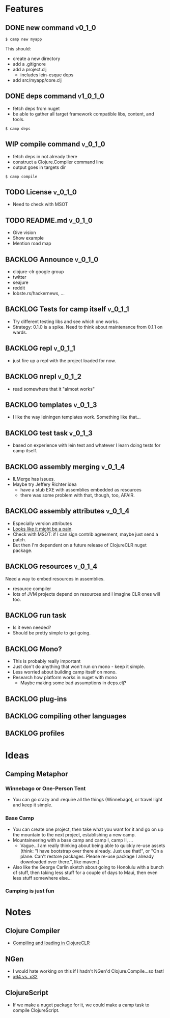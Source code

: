 * Features
  
** DONE new command                                                  :v0_1_0:
   CLOSED: [2015-02-18 Wed 08:36]
   
   #+BEGIN_SRC shell
   $ camp new myapp
   #+END_SRC
   
   This should:
   - create a new directory
   - add a .gitignore
   - add a project.clj
     - includes lein-esque deps
   - add src/myapp/core.clj
     
** DONE deps command                                               :v1_0_1_0:
   CLOSED: [2015-02-18 Wed 08:36]
   - fetch deps from nuget
   - be able to gather all target framework compatible libs, content,
     and tools.
     
   #+BEGIN_SRC shell
   $ camp deps
   #+END_SRC
   
** WIP compile command                                              :v_0_1_0:
   - fetch deps in not already there
   - construct a Clojure.Compiler command line
   - output goes in targets dir
     
   #+BEGIN_SRC shell
   $ camp compile
   #+END_SRC
   
** TODO License :v_0_1_0:
   - Need to check with MSOT
     
** TODO README.md :v_0_1_0:
   - Give vision
   - Show example
   - Mention road map

** BACKLOG Announce :v_0_1_0:
   - clojure-clr google group
   - twitter
   - seajure
   - reddit
   - lobste.rs/hackernews, ...
     
** BACKLOG Tests for camp itself 				    :v_0_1_1:
   - Try different testing libs and see which one works.
   - Strategy: 0.1.0 is a spike. Need to think about maintenance from
     0.1.1 on wards.

** BACKLOG repl                                                      :v_0_1_1:
   - just fire up a repl with the project loaded for now.

** BACKLOG nrepl                                                     :v_0_1_2:
   - read somewhere that it "almost works"

** BACKLOG templates                                                 :v_0_1_3:
   - I like the way leiningen templates work. Something like that...

** BACKLOG test task :v_0_1_3:
   - based on experience with lein test and whatever I learn doing
     tests for camp itself.

** BACKLOG assembly merging                                          :v_0_1_4:
   - ILMerge has issues.
   - Maybe try Jeffery Richter idea
     - have a stub EXE with assemblies embedded as resources
     - there was some problem with that, though, too, AFAIR.

** BACKLOG assembly attributes                                       :v_0_1_4:
   - Especially version attributes
   - [[https://groups.google.com/forum/#!topic/clojure-clr/MgomkqFzP0k][Looks like it might be a pain]].
   - Check with MSOT: if I can sign contrib agreement, maybe just send
     a patch.
   - But then I'm dependent on a future release of ClojureCLR nuget
     package.
     
** BACKLOG resources                                                 :v_0_1_4:
   Need a way to embed resources in assemblies.
   - resource compiler
   - lots of JVM projects depend on resources and I imagine CLR ones
     will too.

** BACKLOG run task
   - Is it even needed?
   - Should be pretty simple to get going.

** BACKLOG Mono?
   - This is probably really important
   - Just don't do anything that won't run on mono - keep it simple.
   - Less worried about building camp itself on mono.
   - Research how platform works in nuget with mono
     - Maybe making some bad assumptions in deps.clj?

** BACKLOG plug-ins

** BACKLOG compiling other languages

** BACKLOG profiles

* Ideas

** Camping Metaphor

*** Winnebago or One-Person Tent
    - You can go crazy and :require all the things (Winnebago), or
      travel light and keep it simple.

*** Base Camp
    - You can create one project, then take what you want for it and
      go on up the mountain to the next project, establishing a new
      camp.
    - Mountaineering with a base camp and camp I, camp II, ...
      - Vague...I am really thinking about being able to quickly
        re-use assets (think: "I have bootstrap over there
        already. Just use that!", or "On a plane. Can't restore
        packages. Please re-use package I already downloaded over
        there.", like maven.)
    - Also like the George Carlin sketch about going to Honolulu with
      a bunch of stuff, then taking less stuff for a couple of days to
      Maui, then even less stuff somewhere else...

*** Camping is just fun

* Notes
  
** Clojure Compiler
   
   - [[http://clojureclr.blogspot.com/2012/01/compiling-and-loading-in-clojureclr.html][Compiling and loading in ClojureCLR]]

** NGen
   - I would hate working on this if I hadn't NGen'd
     Clojure.Compile...so fast!
   - [[https://groups.google.com/forum/#!searchin/clojure-clr/compile/clojure-clr/LbzsUoJe_h8/Q2Ht3sezQZsJ][x64 vs. x32]]

** ClojureScript
   - If we make a nuget package for it, we could make a camp task to
     compile ClojureScript.
